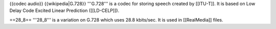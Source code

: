 {{codec audio}} {{wikipedia|G.728}} '''G.728''' is a codec for storing
speech created by [[ITU-T]]. It is based on Low Delay Code Excited
Linear Prediction ([[LD-CELP]]).

==28_8== '''28_8''' is a variation on G.728 which uses 28.8 kbits/sec.
It is used in [[RealMedia]] files.
